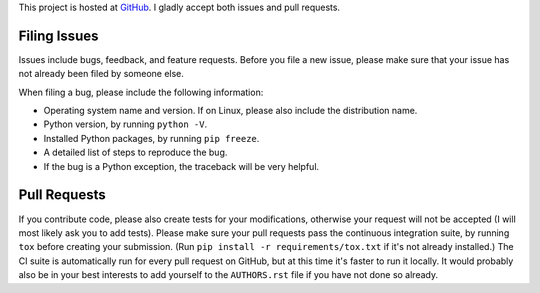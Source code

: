 This project is hosted at GitHub_. I gladly accept both issues and pull
requests.

.. _GitHub: https://github.com/malept/sphinx-inventory

Filing Issues
-------------

Issues include bugs, feedback, and feature requests. Before you file a new
issue, please make sure that your issue has not already been filed by someone
else.

When filing a bug, please include the following information:

* Operating system name and version. If on Linux, please also include the
  distribution name.
* Python version, by running ``python -V``.
* Installed Python packages, by running ``pip freeze``.
* A detailed list of steps to reproduce the bug.
* If the bug is a Python exception, the traceback will be very helpful.

Pull Requests
-------------

If you contribute code, please also create tests for your modifications,
otherwise your request will not be accepted (I will most likely ask you to
add tests). Please make sure your pull requests pass the continuous
integration suite, by running ``tox`` before creating your submission. (Run
``pip install -r requirements/tox.txt`` if it's not already installed.) The CI
suite is automatically run for every pull request on GitHub, but at this time
it's faster to run it locally. It would probably also be in your best
interests to add yourself to the ``AUTHORS.rst`` file if you have not done
so already.
